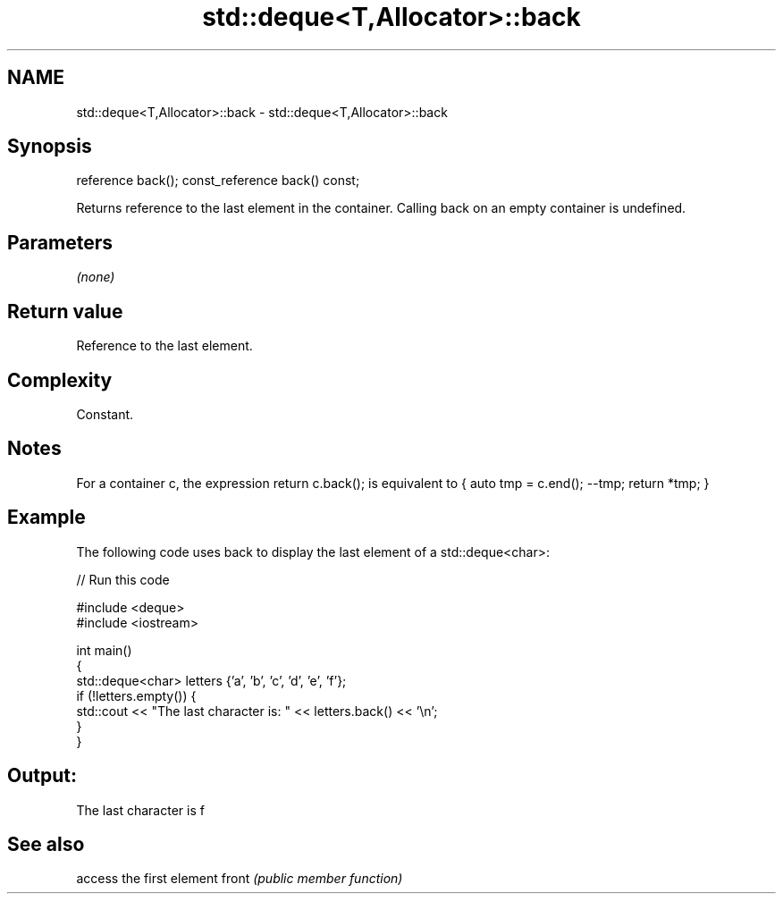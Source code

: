 .TH std::deque<T,Allocator>::back 3 "2020.03.24" "http://cppreference.com" "C++ Standard Libary"
.SH NAME
std::deque<T,Allocator>::back \- std::deque<T,Allocator>::back

.SH Synopsis

reference back();
const_reference back() const;

Returns reference to the last element in the container.
Calling back on an empty container is undefined.

.SH Parameters

\fI(none)\fP

.SH Return value

Reference to the last element.

.SH Complexity

Constant.

.SH Notes

For a container c, the expression return c.back(); is equivalent to { auto tmp = c.end(); --tmp; return *tmp; }

.SH Example

The following code uses back to display the last element of a std::deque<char>:

// Run this code

  #include <deque>
  #include <iostream>

  int main()
  {
      std::deque<char> letters {'a', 'b', 'c', 'd', 'e', 'f'};
      if (!letters.empty()) {
          std::cout << "The last character is: " << letters.back() << '\\n';
      }
  }

.SH Output:

  The last character is f


.SH See also


      access the first element
front \fI(public member function)\fP




